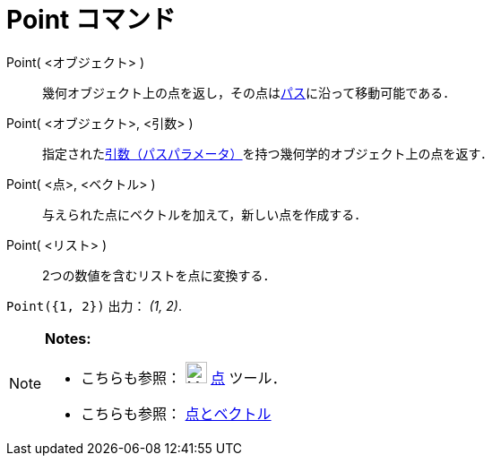 = Point コマンド
ifdef::env-github[:imagesdir: /ja/modules/ROOT/assets/images]

Point( <オブジェクト> )::
  幾何オブジェクト上の点を返し，その点はxref:/幾何オブジェクト.adoc[パス]に沿って移動可能である．
Point( <オブジェクト>, <引数> )::
  指定されたxref:/commands/PathParameter.adoc[引数（パスパラメータ）]を持つ幾何学的オブジェクト上の点を返す．
Point( <点>, <ベクトル> )::
  与えられた点にベクトルを加えて，新しい点を作成する．
Point( <リスト> )::
  2つの数値を含むリストを点に変換する．

[EXAMPLE]
====

`++ Point({1, 2})++` 出力： _(1, 2)_.

====

[NOTE]
====

*Notes:*

* こちらも参照： image:24px-Mode_point.svg.png[Mode point.svg,width=24,height=24] xref:/tools/点.adoc[点] ツール．
* こちらも参照： xref:/点とベクトル.adoc[点とベクトル]

====
